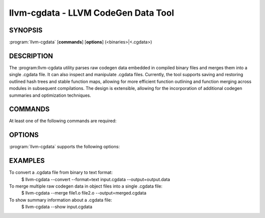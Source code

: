 llvm-cgdata - LLVM CodeGen Data Tool
====================================

.. program:: llvm-cgdata

SYNOPSIS
--------

:program:`llvm-cgdata` [**commands**] [**options**] (<binaries>|<.cgdata>)

DESCRIPTION
-----------

The :program:llvm-cgdata utility parses raw codegen data embedded in compiled
binary files and merges them into a single .cgdata file. It can also inspect
and manipulate .cgdata files. Currently, the tool supports saving and restoring
outlined hash trees and stable function maps, allowing for more efficient
function outlining and function merging across modules in subsequent
compilations. The design is extensible, allowing for the incorporation of
additional codegen summaries and optimization techniques.

COMMANDS
--------

At least one of the following commands are required:

.. option:: --convert

  Convert a .cgdata file from one format to another.

.. option:: --merge

  Merge multiple raw codgen data in binaries into a single .cgdata file.

.. option:: --show

  Show summary information about a .cgdata file.

OPTIONS
-------

:program:`llvm-cgdata` supports the following options:

.. option:: --format=[text|binary]

  Specify the format of the output .cgdata file.

.. option:: --output=<string>

  Specify the output file name.

.. option:: --cgdata-version

  Print the version of the llvm-cgdata tool.

EXAMPLES
--------

To convert a .cgdata file from binary to text format:
    $ llvm-cgdata --convert --format=text input.cgdata --output=output.data

To merge multiple raw codegen data in object files into a single .cgdata file:
    $ llvm-cgdata --merge file1.o file2.o --output=merged.cgdata

To show summary information about a .cgdata file:
    $ llvm-cgdata --show input.cgdata
